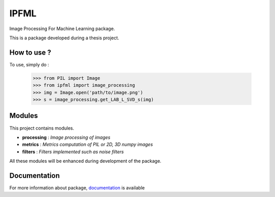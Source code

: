 IPFML
=====

Image Processing For Machine Learning package.

This is a package developed during a thesis project.

How to use ?
------------

To use, simply do :

    >>> from PIL import Image
    >>> from ipfml import image_processing
    >>> img = Image.open('path/to/image.png')
    >>> s = image_processing.get_LAB_L_SVD_s(img)


Modules
-------

This project contains modules.

- **processing** : *Image processing of images*
- **metrics** : *Metrics computation of PIL or 2D, 3D numpy images*
- **filters** : *Filters implemented such as noise filters*

All these modules will be enhanced during development of the package.

Documentation
-------------

For more information about package, documentation_ is available  

.. _documentation: https://gogs.univ-littoral.fr/jerome.buisine/IPFML
